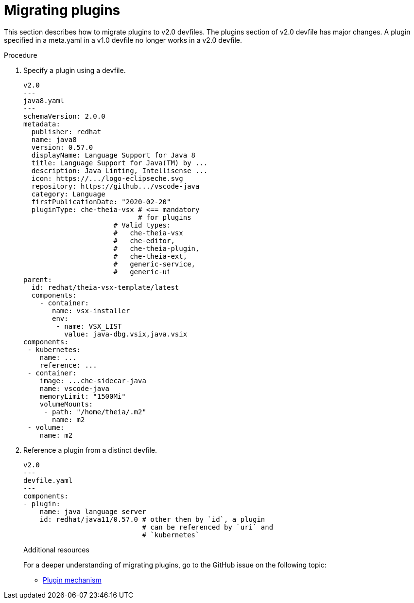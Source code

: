 [id="proc_migrating-plug-ins_{context}"]
= Migrating plugins

[role="_abstract"]
This section describes how to migrate plugins to v2.0 devfiles. The plugins section of v2.0 devfile has major changes. A plugin specified in a meta.yaml in a v1.0 devfile no longer works in a v2.0 devfile.

.Procedure

. Specify a plugin using a devfile.

+
[source,yaml]
----
v2.0
---
java8.yaml
---
schemaVersion: 2.0.0
metadata:
  publisher: redhat
  name: java8
  version: 0.57.0
  displayName: Language Support for Java 8
  title: Language Support for Java(TM) by ...
  description: Java Linting, Intellisense ...
  icon: https://.../logo-eclipseche.svg
  repository: https://github.../vscode-java
  category: Language
  firstPublicationDate: "2020-02-20"
  pluginType: che-theia-vsx # <== mandatory
                            # for plugins
                      # Valid types:
                      #   che-theia-vsx
                      #   che-editor,
                      #   che-theia-plugin,
                      #   che-theia-ext,
                      #   generic-service,
                      #   generic-ui
parent:
  id: redhat/theia-vsx-template/latest
  components:
    - container:
       name: vsx-installer
       env:
        - name: VSX_LIST
          value: java-dbg.vsix,java.vsix
components:
 - kubernetes:
    name: ...
    reference: ...
 - container:
    image: ...che-sidecar-java
    name: vscode-java
    memoryLimit: "1500Mi"
    volumeMounts:
     - path: "/home/theia/.m2"
       name: m2
 - volume:
    name: m2
----
+
. Reference a plugin from a distinct devfile.
+
[source,yaml]
----
v2.0
---
devfile.yaml
---
components:
- plugin:
    name: java language server
    id: redhat/java11/0.57.0 # other then by `id`, a plugin
                             # can be referenced by `uri` and
                             # `kubernetes`
----
+

[role="_additional-resources"]
.Additional resources

For a deeper understanding of migrating plugins, go to the GitHub issue on the following topic:

* link:https://github.com/devfile/api/issues/31[Plugin mechanism]
